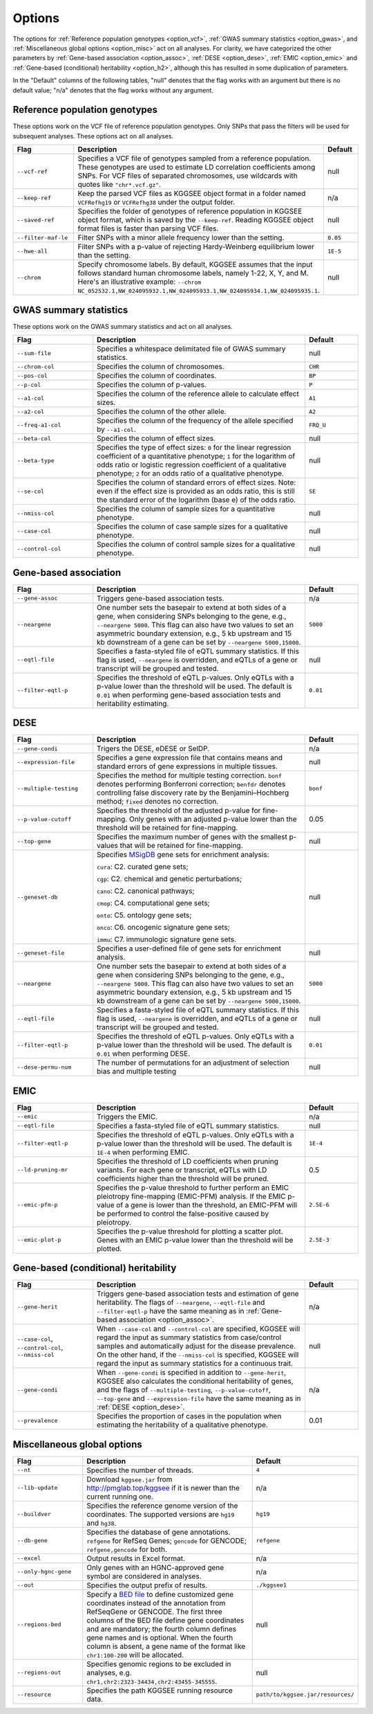 .. _options:

=======
Options
=======

The options for :ref:`Reference population genotypes <option_vcf>`, :ref:`GWAS summary statistics <option_gwas>`, and :ref:`Miscellaneous global options <option_misc>` act on all analyses. For clarity, we have categorized the other parameters by :ref:`Gene-based association <option_assoc>`, :ref:`DESE <option_dese>`, :ref:`EMIC <option_emic>` and :ref:`Gene-based (conditional) heritability <option_h2>`, although this has resulted in some duplication of parameters.

In the "Default" columns of the following tables, "null" denotes that the flag works with an argument but there is no default value; "n/a" denotes that the flag works without any argument.


.. _option_vcf:

Reference population genotypes
==============================

These options work on the VCF file of reference population genotypes. Only SNPs that pass the filters will be used for subsequent analyses. These options act on all analyses.


.. list-table:: 
    :widths: 3 8 2
    :header-rows: 1
    :class: tight-table


    * - Flag
      - Description
      - Default
    * - ``--vcf-ref``
      - Specifies a VCF file of genotypes sampled from a reference population. These genotypes are used to estimate LD correlation coefficients among SNPs. For VCF files of separated chromosomes, use wildcards with quotes like ``"chr*.vcf.gz"``.
      - null
    * - ``--keep-ref``
      - Keep the parsed VCF files as KGGSEE object format in a folder named ``VCFRefhg19`` or ``VCFRefhg38`` under the output folder.
      - n/a
    * - ``--saved-ref``
      - Specifies the folder of genotypes of reference population in KGGSEE object format, which is saved by the ``--keep-ref``.  Reading KGGSEE object format files is faster than parsing VCF files.
      - null
    * - ``--filter-maf-le``
      - Filter SNPs with a minor allele frequency lower than the setting.
      - ``0.05``
    * - ``--hwe-all``
      - Filter SNPs with a p-value of rejecting Hardy-Weinberg equilibrium lower than the setting.
      - ``1E-5``
    * - ``--chrom``
      - Specify chromosome labels. By default, KGGSEE assumes that the input follows standard human chromosome labels, namely 1-22, X, Y, and M. Here's an illustrative example: ``--chrom NC_052532.1,NW_024095932.1,NW_024095933.1,NW_024095934.1,NW_024095935.1``.
      - null

.. _option_gwas:

GWAS summary statistics
=======================

These options work on the GWAS summary statistics and act on all analyses.


.. list-table:: 
    :widths: 3 8 2
    :header-rows: 1
    :class: tight-table


    * - Flag
      - Description
      - Default
    * - ``--sum-file``
      - Specifies a whitespace delimitated file of GWAS summary statistics.
      - null
    * - ``--chrom-col``
      - Specifies the column of chromosomes. 
      - ``CHR``
    * - ``--pos-col``
      - Specifies the column of coordinates.
      - ``BP``
    * - ``--p-col``
      - Specifies the column of p-values.
      - ``P``
    * - ``--a1-col``
      - Specifies the column of the reference allele to calculate effect sizes.
      - ``A1``
    * - ``--a2-col``
      - Specifies the column of the other allele.
      - ``A2``
    * - ``--freq-a1-col``
      - Specifies the column of the frequency of the allele specified by ``--a1-col``.
      - ``FRQ_U``
    * - ``--beta-col``
      - Specifies the column of effect sizes.
      - null
    * - ``--beta-type``
      - Specifies the type of effect sizes:  ``0`` for the linear regression coefficient of a quantitative phenotype; ``1`` for the logarithm of odds ratio or logistic regression coefficient of a qualitative phenotype; ``2`` for an odds ratio of a qualitative phenotype.
      - null
    * - ``--se-col``
      - Specifies the column of standard errors of effect sizes. Note: even if the effect size is provided as an odds ratio, this is still the standard error of the logarithm (base e) of the odds ratio.
      - ``SE``
    * - ``--nmiss-col``
      - Specifies the column of sample sizes for a quantitative phenotype.
      - null
    * - ``--case-col``
      - Specifies the column of case sample sizes for a qualitative phenotype.
      - null
    * - ``--control-col``
      - Specifies the column of control sample sizes for a qualitative phenotype.
      - null


.. _option_assoc:

Gene-based association
======================


.. list-table::
    :widths: 3 8 2
    :header-rows: 1
    :class: tight-table


    * - Flag
      - Description
      - Default
    * - ``--gene-assoc``
      - Triggers gene-based association tests.
      - n/a
    * - ``--neargene``
      - One number sets the basepair to extend at both sides of a gene, when considering SNPs belonging to the gene, e.g., ``--neargene 5000``. This flag can also have two values to set an asymmetric boundary extension, e.g., 5 kb upstream and 15 kb downstream of a gene can be set by ``--neargene 5000,15000``.
      - ``5000``
    * - ``--eqtl-file``
      - Specifies a fasta-styled file of eQTL summary statistics. If this flag is used, ``--neargene`` is overridden, and eQTLs of a gene or transcript will be grouped and tested.
      - null
    * - ``--filter-eqtl-p``
      - Specifies the threshold of eQTL p-values. Only eQTLs with a p-value lower than the threshold will be used. The default is ``0.01`` when performing gene-based association tests and heritability estimating.
      - ``0.01``


.. _option_dese:

DESE
====


.. list-table::
    :widths: 3 8 2
    :header-rows: 1
    :class: tight-table


    * - Flag
      - Description
      - Default
    * - ``--gene-condi``
      - Trigers the DESE, eDESE or SelDP.
      - n/a
    * - ``--expression-file``
      - Specifies a gene expression file that contains means and standard errors of gene expressions in multiple tissues.
      - null
    * - ``--multiple-testing``
      - Specifies the method for multiple testing correction. ``bonf`` denotes performing Bonferroni correction; ``benfdr`` denotes controlling false discovery rate by the Benjamini–Hochberg method; ``fixed`` denotes no correction.
      - ``bonf``
    * - ``--p-value-cutoff``
      - Specifies the threshold of the adjusted p-value for fine-mapping. Only genes with an adjusted p-value lower than the threshold will be retained for fine-mapping.
      - 0.05
    * - ``--top-gene``
      - Specifies the maximum number of genes with the smallest p-values that will be retained for fine-mapping.
      - null
    * - ``--geneset-db``
      - Specifies `MSigDB <http://www.gsea-msigdb.org/gsea/msigdb/index.jsp>`_ gene sets for enrichment analysis:
        
        ``cura``: C2. curated gene sets;
        
        ``cgp``: C2. chemical and genetic perturbations;
        
        ``cano``: C2. canonical pathways;
        
        ``cmop``: C4. computational gene sets;
        
        ``onto``: C5. ontology gene sets;
        
        ``onco``: C6. oncogenic signature gene sets;
        
        ``immu``: C7. immunologic signature gene sets.
      - null
    * - ``--geneset-file``
      - Specifies a user-defined file of gene sets for enrichment analysis.
      - null
    * - ``--neargene``
      - One number sets the basepair to extend at both sides of a gene when considering SNPs belonging to the gene, e.g., ``--neargene 5000``. This flag can also have two values to set an asymmetric boundary extension, e.g., 5 kb upstream and 15 kb downstream of a gene can be set by ``--neargene 5000,15000``.
      - ``5000``
    * - ``--eqtl-file``
      - Specifies a fasta-styled file of eQTL summary statistics. If this flag is used, ``--neargene`` is overridden, and eQTLs of a gene or transcript will be grouped and tested.
      - null
    * - ``--filter-eqtl-p``
      - Specifies the threshold of eQTL p-values. Only eQTLs with a p-value lower than the threshold will be used. The default is ``0.01`` when performing DESE.
      - ``0.01``
    * - ``--dese-permu-num``
      - The number of permutations for an adjustment of selection bias and multiple testing
      - null


.. _option_emic:

EMIC
====


.. list-table::
    :widths: 3 8 2
    :header-rows: 1
    :class: tight-table


    * - Flag
      - Description
      - Default
    * - ``--emic``
      - Triggers the EMIC.
      - n/a
    * - ``--eqtl-file``
      - Specifies a fasta-styled file of eQTL summary statistics.
      - null
    * - ``--filter-eqtl-p``
      - Specifies the threshold of eQTL p-values. Only eQTLs with a p-value lower than the threshold will be used. The default is ``1E-4`` when performing EMIC.
      - ``1E-4``
    * - ``--ld-pruning-mr``
      - Specifies the threshold of LD coefficients when pruning variants. For each gene or transcript, eQTLs with LD coefficients higher than the threshold will be pruned.
      - 0.5
    * - ``--emic-pfm-p``
      - Specifies the p-value threshold to further perform an EMIC pleiotropy fine-mapping (EMIC-PFM) analysis. If the EMIC p-value of a gene is lower than the threshold, an EMIC-PFM will be performed to control the false-positive caused by pleiotropy. 
      - ``2.5E-6``
    * - ``--emic-plot-p``
      - Specifies the p-value threshold for plotting a scatter plot. Genes with an EMIC p-value lower than the threshold will be plotted.
      - ``2.5E-3``      


.. _option_h2:

Gene-based (conditional) heritability
=====================================


.. list-table::
    :widths: 3 8 2
    :header-rows: 1
    :class: tight-table


    * - Flag
      - Description
      - Default
    * - ``--gene-herit``
      - Triggers gene-based association tests and estimation of gene heritability. The flags of ``--neargene``, ``--eqtl-file`` and ``--filter-eqtl-p`` have the same meaning as in :ref:`Gene-based association <option_assoc>`.
      - n/a
    * - ``--case-col``, ``--control-col``, ``--nmiss-col``
      - When ``--case-col`` and ``--control-col`` are specified, KGGSEE will regard the input as summary statistics from case/control samples and automatically adjust for the disease prevalence. On the other hand, if the ``--nmiss-col`` is specified, KGGSEE will regard the input as summary statistics for a continuous trait.
      - null
    * - ``--gene-condi``
      - When ``--gene-condi`` is specified in addition to ``--gene-herit``, KGGSEE also calculates the conditional heritability of genes, and the flags of ``--multiple-testing``, ``--p-value-cutoff``, ``--top-gene`` and ``--expression-file`` have the same meaning as in :ref:`DESE <option_dese>`.
      - n/a
    * - ``--prevalence``
      - Specifies the proportion of cases in the population when estimating the heritability of a qualitative phenotype.
      - 0.01


.. _option_misc:

Miscellaneous global options
============================


.. list-table::
    :widths: 3 8 2
    :header-rows: 1
    :class: tight-table


    * - Flag
      - Description
      - Default
    * - ``--nt``
      - Specifies the number of threads.
      - ``4``
    * - ``--lib-update``
      - Download ``kggsee.jar`` from http://pmglab.top/kggsee if it is newer than the current running one.
      - n/a
    * - ``--buildver``
      - Specifies the reference genome version of the coordinates. The supported versions are ``hg19`` and ``hg38``.
      - ``hg19``
    * - ``--db-gene``
      - Specifies the database of gene annotations. ``refgene`` for RefSeq Genes; ``gencode`` for GENCODE; ``refgene,gencode`` for both.
      - ``refgene``
    * - ``--excel``
      - Output results in Excel format.
      - n/a
    * - ``--only-hgnc-gene``
      - Only genes with an HGNC-approved gene symbol are considered in analyses.
      - n/a
    * - ``--out``
      - Specifies the output prefix of results.
      - ``./kggsee1``
    * - ``--regions-bed``
      - Specify a `BED file <https://en.wikipedia.org/wiki/BED_(file_format)>`_ to define customized gene coordinates instead of the annotation from RefSeqGene or GENCODE. The first three columns of the BED file define gene coordinates and are mandatory; the fourth column defines gene names and is optional. When the fourth column is absent, a gene name of the format like ``chr1:100-200`` will be allocated.
      - null
    * - ``--regions-out``
      - Specifies genomic regions to be excluded in analyses, e.g. ``chr1,chr2:2323-34434,chr2:43455-345555``. 
      - null
    * - ``--resource``
      - Specifies the path KGGSEE running resource data.
      - ``path/to/kggsee.jar/resources/``



